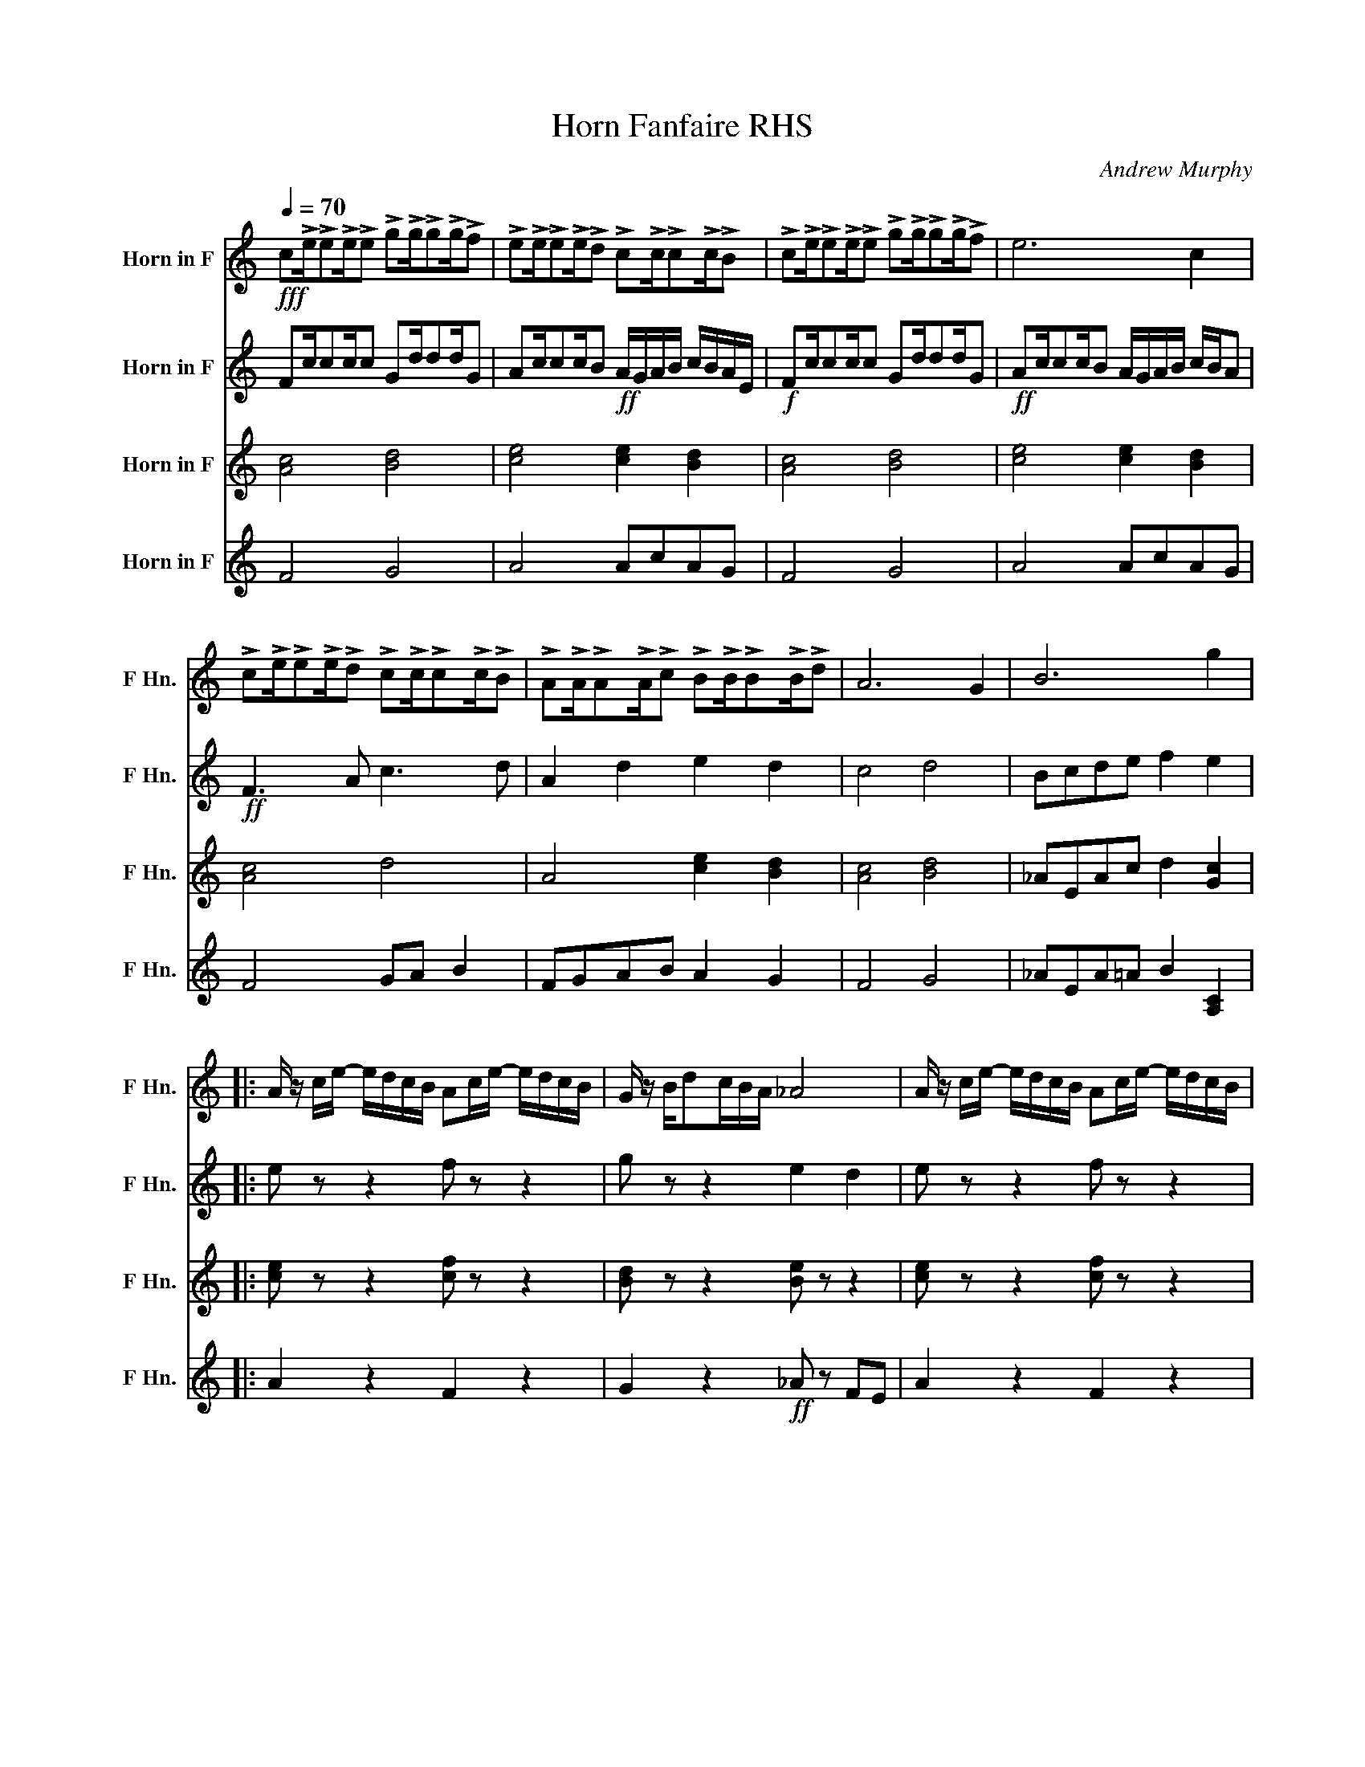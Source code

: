 X:1
T:Horn Fanfaire RHS
C:Andrew Murphy
%%score 1 2 3 4
L:1/8
Q:1/4=70
M:none
I:linebreak $
K:none
V:1 treble transpose=-7 nm="Horn in F" snm="F Hn."
V:2 treble transpose=-7 nm="Horn in F" snm="F Hn."
V:3 treble transpose=-7 nm="Horn in F" snm="F Hn."
L:1/4
V:4 treble transpose=-7 nm="Horn in F" snm="F Hn."
V:1
[K:C]!fff! c!>!e/!>!e!>!e/!>!e !>!g!>!g/!>!g!>!g/!>!f | %1
 !>!e!>!e/!>!e!>!e/!>!d !>!c!>!c/!>!c!>!c/!>!B | !>!c!>!e/!>!e!>!e/!>!e !>!g!>!g/!>!g!>!g/!>!f | %3
 e6 c2 |$ !>!c!>!e/!>!e!>!e/!>!d !>!c!>!c/!>!c!>!c/!>!B | %5
 !>!A!>!A/!>!A!>!A/!>!c !>!B!>!B/!>!B!>!B/!>!d | A6 G2 | B6 g2 |:$ %8
 A/ z/ c/e/- e/d/c/B/ Ac/e/- e/d/c/B/ | G/ z/ B/dc/B/A/ _A4 | %10
 A/ z/ c/e/- e/d/c/B/ Ac/e/- e/d/c/B/ |$ G/ z/ B/dc/B/c/ c4 |!fff! c!>!e/ee/e gg/gg/f | %13
 ee/ee/d cc/cc/B | ff/ff/f gg/gg/f |$ e6 c2 | ff/ff/f gg/gg/g | ff/ff/d cc/cc/B | %18
 AA/AA/c BB/BB/d |$!mp!!<(! B6!f! [Gg]2!<)! :|!ff! [Af]2 z2 z4 |] z8 | z8 | z8 | z8 | z8 | z8 | %27
 z8 | z8 | z8 | z8 | z8 | z8 |] %33
V:2
[K:C] Fc/cc/c Gd/dd/G | Ac/cc/B!ff! A/G/A/B/ c/B/A/E/ |!f! Fc/cc/c Gd/dd/G | %3
!ff! Ac/cc/B A/G/A/B/ c/B/A |$!ff! F3 A c3 d | A2 d2 e2 d2 | c4 d4 | Bcde f2 e2 |:$ e z z2 f z z2 | %9
 g z z2 e2 d2 | e z z2 f z z2 |$ g z z2 f2 d2 | Fc/cc/c Gd/dd/G | Ac/cc/B!ff! A/G/A/B/ c/B/A/E/ | %14
 Fc/cc/c Gd/dd/G |$!ff! Ac/cc/B A/G/A/B/ c/B/A |!ff! F3 A B3 d | Bc d2 e2 d2 | c4 d4 |$ %19
!mp!!<(! G4!f! [Bd]4!<)! :|!ff! d2 z2 z4 |] z8 | z8 | z8 | z8 | z8 | z8 | z8 | z8 | z8 | z8 | z8 | %32
 z8 |] %33
V:3
[K:C] [Ac]2 [Bd]2 | [ce]2 [ce] [Bd] | [Ac]2 [Bd]2 | [ce]2 [ce] [Bd] |$ [Ac]2 d2 | A2 [ce] [Bd] | %6
 [Ac]2 [Bd]2 | _A/E/A/c/ d [Gc] |:$ [ce]/ z/ z [cf]/ z/ z | [Bd]/ z/ z [Be]/ z/ z | %10
 [ce]/ z/ z [cf]/ z/ z |$ [Bd]/ z/ z c B | [Ac]2 [Bd]2 | [ce]2 [ce] [Bd] | [Ac]2 [Bd]2 |$ %15
 [ce]2 [ce] [Ae] | [Ac]2 [Bd]2 | [Bd]2 [ce] [Bd] | [Ac]2 [Bd]2 |$!mp!!<(! E G!f! [Bd]2!<)! :| %20
!ff! c z z2 |] z4 | z4 | z4 | z4 | z4 | z4 | z4 | z4 | z4 | z4 | z4 | z4 |] %33
V:4
[K:C] F4 G4 | A4 AcAG | F4 G4 | A4 AcAG |$ F4 GA B2 | FGAB A2 G2 | F4 G4 | _AEA=A B2 [A,C]2 |:$ %8
 A2 z2 F2 z2 | G2 z2!ff! _A z FE | A2 z2 F2 z2 |$ G2 z2 c2 G2 | F4 G4 | A4 AcAG | F4 G4 |$ %15
 A4 AcAG | F4 GA B2 | FGAB A2 G2 | F4 G4 |$!mp!!<(! [EBd]8!<)! :|!ff! A2 z2 z4 |] z8 | z8 | z8 | %24
 z8 | z8 | z8 | z8 | z8 | z8 | z8 | z8 | z8 |] %33
